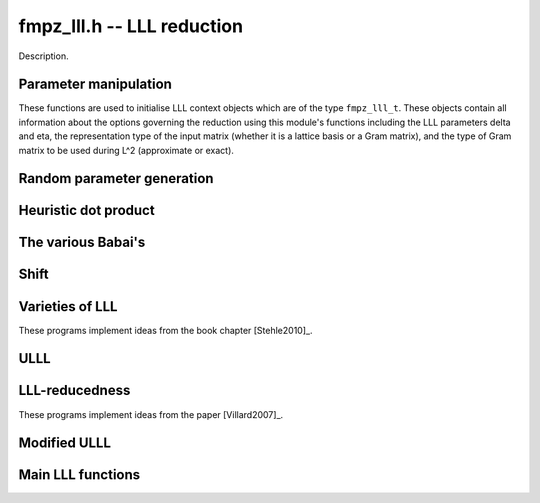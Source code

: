 .. _fmpz-lll:

**fmpz_lll.h** -- LLL reduction
==================================================================================================

Description.

Parameter manipulation
--------------------------------------------------------------------------------

These functions are used to initialise LLL context objects which are of the
type ``fmpz_lll_t``. These objects contain all information about the
options governing the reduction using this module's functions including the
LLL parameters \delta and \eta, the representation type of the input matrix
(whether it is a lattice basis or a Gram matrix), and the type of Gram
matrix to be used during L^2 (approximate or exact).

.. function:: void fmpz_lll_context_init_default(fmpz_lll_t fl)

    Sets ``fl->delta``, ``fl->eta``, ``fl->rt`` and ``fl->gt`` to
    their default values, 0.99, 0.51, `Z\_BASIS` and `APPROX` respectively.

.. function:: void fmpz_lll_context_init(fmpz_lll_t fl, double delta, double eta, rep_type rt, gram_type gt)

    Sets ``fl->delta``, ``fl->eta``, ``fl->rt`` and ``fl->gt`` to
    ``delta``, ``eta``, ``rt`` and ``gt`` (given as input)
    respectively. ``delta`` and ``eta`` are the L^2 parameters.
    ``delta`` and ``eta`` must lie in the intervals `(0.25, 1)` and
    (0.5, \sqrt{``delta``}) respectively. The representation type is input
    using ``rt`` and can have the values `Z\_BASIS` for a lattice basis and
    `GRAM` for a Gram matrix. The Gram type to be used during computation can
    be specified using ``gt`` which can assume the values `APPROX` and
    `EXACT`. Note that ``gt`` has meaning only when ``rt`` is `Z\_BASIS`.


Random parameter generation
--------------------------------------------------------------------------------


.. function:: void fmpz_lll_randtest(fmpz_lll_t fl, flint_rand_t state)

    Sets ``fl->delta`` and ``fl->eta`` to random values in the interval
    `(0.25, 1)` and (0.5, \sqrt{``delta``}) respectively. ``fl->rt`` is
    set to `GRAM` or `Z\_BASIS` and ``fl->gt`` is set to `APPROX` or `EXACT`
    in a pseudo random way.


Heuristic dot product
--------------------------------------------------------------------------------


.. function:: double fmpz_lll_heuristic_dot(const double * vec1, const double * vec2, slong len2, const fmpz_mat_t B, slong k, slong j, slong exp_adj)

    Computes the dot product of two vectors of doubles ``vec1`` and
    ``vec2``, which are respectively ``double`` approximations (up to
    scaling by a power of 2) to rows ``k`` and ``j`` in the exact integer
    matrix ``B``. If massive cancellation is detected an exact computation
    is made.

    The exact computation is scaled by ``2^{-exp_adj``}, where
    ``exp_adj = r2 + r1`` where `r2` is the exponent for row ``j`` and
    `r1` is the exponent for row ``k`` (i.e. row ``j`` is notionally
    thought of as being multiplied by `2^{r2}`, etc.).

    The final dot product computed by this function is then notionally the
    return value times ``2^{exp_adj``}.


The various Babai's
--------------------------------------------------------------------------------


.. function:: int fmpz_lll_check_babai(int kappa, fmpz_mat_t B, fmpz_mat_t U, d_mat_t mu, d_mat_t r, double *s, d_mat_t appB, int *expo, fmpz_gram_t A, int a, int zeros, int kappamax, int n, const fmpz_lll_t fl)

    Performs floating point size reductions of the ``kappa``-th row of
    ``B`` by all of the previous rows, uses d_mats ``mu`` and ``r``
    for storing the GSO data. ``U`` is used to capture the unimodular
    transformations if it is not `NULL`. The ``double`` array ``s`` will
    contain the size of the ``kappa``-th row if it were moved into position
    `i`. The d_mat ``appB`` is an approximation of ``B`` with each row
    receiving an exponent stored in ``expo`` which gets populated only when
    needed. The d_mat ``A->appSP`` is an approximation of the Gram matrix
    whose entries are scalar products of the rows of ``B`` and is used when
    ``fl->gt`` == `APPROX`. When ``fl->gt`` == `EXACT` the fmpz_mat
    ``A->exactSP`` (the exact Gram matrix) is used. The index ``a`` is
    the smallest row index which will be reduced from the ``kappa``-th row.
    Index ``zeros`` is the number of zero rows in the matrix.
    ``kappamax`` is the highest index which has been size-reduced so far,
    and ``n`` is the number of columns you want to consider. ``fl`` is an
    LLL (L^2) context object. The output is the value -1 if the process fails
    (usually due to insufficient precision) or 0 if everything was successful.
    These descriptions will be true for the future Babai procedures as well.

.. function:: int fmpz_lll_check_babai_heuristic_d(int kappa, fmpz_mat_t B, fmpz_mat_t U, d_mat_t mu, d_mat_t r, double *s, d_mat_t appB, int *expo, fmpz_gram_t A, int a, int zeros, int kappamax, int n, const fmpz_lll_t fl)

    Same as ``fmpz_lll_check_babai()`` but using the heuristic inner product
    rather than a purely floating point inner product. The heuristic will
    compute at full precision when there is cancellation.

.. function:: int fmpz_lll_check_babai_heuristic(int kappa, fmpz_mat_t B, fmpz_mat_t U, mpf_mat_t mu, mpf_mat_t r, mpf *s, mpf_mat_t appB, fmpz_gram_t A, int a, int zeros, int kappamax, int n, mpf_t tmp, mpf_t rtmp, flint_bitcnt_t prec, const fmpz_lll_t fl)

    This function is like the ``mpf`` version of
    ``fmpz_lll_check_babai_heuristic_d()``. However, it also inherits some
    temporary ``mpf_t`` variables ``tmp`` and ``rtmp``.

.. function:: int fmpz_lll_advance_check_babai(int cur_kappa, int kappa, fmpz_mat_t B, fmpz_mat_t U, d_mat_t mu, d_mat_t r, double *s, d_mat_t appB, int *expo, fmpz_gram_t A, int a, int zeros, int kappamax, int n, const fmpz_lll_t fl)

    This is a Babai procedure which is used when size reducing a vector beyond
    an index which LLL has reached. ``cur_kappa`` is the index behind which
    we can assume ``B`` is LLL reduced, while ``kappa`` is the vector to
    be reduced. This procedure only size reduces the ``kappa``-th row by
    vectors upto ``cur_kappa``, \textbf{not} ``kappa - 1``.

.. function:: int fmpz_lll_advance_check_babai_heuristic_d(int cur_kappa, int kappa, fmpz_mat_t B, fmpz_mat_t U, d_mat_t mu, d_mat_t r, double *s, d_mat_t appB, int *expo, fmpz_gram_t A, int a, int zeros, int kappamax, int n, const fmpz_lll_t fl)

    Same as ``fmpz_lll_advance_check_babai()`` but using the heuristic inner
    product rather than a purely floating point inner product. The heuristic
    will compute at full precision when there is cancellation.


Shift
--------------------------------------------------------------------------------


.. function:: int fmpz_lll_shift(const fmpz_mat_t B)

    Computes the largest number of non-zero entries after the diagonal in
    ``B``.


Varieties of LLL
--------------------------------------------------------------------------------

These programs implement ideas from the book chapter [Stehle2010]_.

.. function:: int fmpz_lll_d(fmpz_mat_t B, fmpz_mat_t U, const fmpz_lll_t fl)

    This is a mildly greedy version of floating point LLL using doubles only.
    It tries the fast version of the Babai algorithm
    (``fmpz_lll_check_babai()``). If that fails, then it switches to the
    heuristic version (``fmpz_lll_check_babai_heuristic_d()``) for only one
    loop and switches right back to the fast version. It reduces ``B`` in
    place. ``U`` is the matrix used to capture the unimodular
    transformations if it is not `NULL`. An exception is raised if `U != NULL`
    and `U->r != d`, where `d` is the lattice dimension. ``fl`` is the
    context object containing information containing the LLL parameters \delta
    and \eta. The function can perform reduction on both the lattice basis as
    well as its Gram matrix. The type of lattice representation can be
    specified via the parameter ``fl->rt``. The type of Gram matrix to be
    used in computation (approximate or exact) can also be specified through
    the variable ``fl->gt`` (applies only if ``fl->rt`` == `Z\_BASIS`).

.. function:: int fmpz_lll_d_heuristic(fmpz_mat_t B, fmpz_mat_t U, const fmpz_lll_t fl)

    This LLL reduces ``B`` in place using doubles only. It is similar to
    ``fmpz_lll_d()`` but only uses the heuristic inner products which
    attempt to detect cancellations.

.. function:: int fmpz_lll_mpf2(fmpz_mat_t B, fmpz_mat_t U, flint_bitcnt_t prec, const fmpz_lll_t fl)

    This is LLL using ``mpf`` with the given precision, ``prec`` for the
    underlying GSO. It reduces ``B`` in place like the other LLL functions.
    The `mpf2` in the function name refers to the way the ``mpf_t``'s are
    initialised.

.. function:: int fmpz_lll_mpf(fmpz_mat_t B, fmpz_mat_t U, const fmpz_lll_t fl)

    A wrapper of ``fmpz_lll_mpf2()``. This currently begins with
    `prec == D_BITS`, then for the first 20 loops, increases the precision one
    limb at a time. After 20 loops, it doubles the precision each time. There
    is a proof that this will eventually work. The return value of this
    function is 0 if the LLL is successful or -1 if the precision maxes out
    before ``B`` is LLL-reduced.

.. function:: int fmpz_lll_wrapper(fmpz_mat_t B, fmpz_mat_t U, const fmpz_lll_t fl)

    A wrapper of the above procedures. It begins with the greediest version
    (``fmpz_lll_d()``), then adapts to the version using heuristic inner
    products only (``fmpz_lll_d_heuristic()``) if `fl->rt == Z\_BASIS` and
    `fl->gt == APPROX`, and finally to the mpf version (``fmpz_lll_mpf()``)
    if needed.

    ``U`` is the matrix used to capture the unimodular
    transformations if it is not `NULL`. An exception is raised if `U != NULL`
    and `U->r != d`, where `d` is the lattice dimension. ``fl`` is the
    context object containing information containing the LLL parameters \delta
    and \eta. The function can perform reduction on both the lattice basis as
    well as its Gram matrix. The type of lattice representation can be
    specified via the parameter ``fl->rt``. The type of Gram matrix to be
    used in computation (approximate or exact) can also be specified through
    the variable ``fl->gt`` (applies only if ``fl->rt`` == `Z\_BASIS`).


.. function:: int fmpz_lll_d_with_removal(fmpz_mat_t B, fmpz_mat_t U, const fmpz_t gs_B, const fmpz_lll_t fl)

    Same as ``fmpz_lll_d()`` but with a removal bound, ``gs_B``. The
    return value is the new dimension of ``B`` if removals are desired.

.. function:: int fmpz_lll_d_heuristic_with_removal(fmpz_mat_t B, fmpz_mat_t U, const fmpz_t gs_B, const fmpz_lll_t fl)

    Same as ``fmpz_lll_d_heuristic()`` but with a removal bound,
    ``gs_B``. The return value is the new dimension of ``B`` if removals
    are desired.

.. function:: int fmpz_lll_mpf2_with_removal(fmpz_mat_t B, fmpz_mat_t U, flint_bitcnt_t prec, const fmpz_t gs_B, const fmpz_lll_t fl)

    Same as ``fmpz_lll_mpf2()`` but with a removal bound, ``gs_B``. The
    return value is the new dimension of ``B`` if removals are desired.

.. function:: int fmpz_lll_mpf_with_removal(fmpz_mat_t B, fmpz_mat_t U, const fmpz_t gs_B, const fmpz_lll_t fl)

    A wrapper of ``fmpz_lll_mpf2_with_removal()``. This currently begins
    with `prec == D_BITS`, then for the first 20 loops, increases the precision
    one limb at a time. After 20 loops, it doubles the precision each time.
    There is a proof that this will eventually work. The return value of this
    function is the new dimension of ``B`` if removals are desired or -1 if
    the precision maxes out before ``B`` is LLL-reduced.

.. function:: int fmpz_lll_wrapper_with_removal(fmpz_mat_t B, fmpz_mat_t U, const fmpz_t gs_B, const fmpz_lll_t fl)

    A wrapper of the procedures implementing the base case LLL with the
    addition of the removal boundary. It begins with the greediest version
    (``fmpz_lll_d_with_removal()``), then adapts to the version using
    heuristic inner products only (``fmpz_lll_d_heuristic_with_removal()``)
    if `fl->rt == Z\_BASIS` and `fl->gt == APPROX`, and finally to the mpf
    version (``fmpz_lll_mpf_with_removal()``) if needed.

.. function:: int fmpz_lll_d_with_removal_knapsack(fmpz_mat_t B, fmpz_mat_t U, const fmpz_t gs_B, const fmpz_lll_t fl)

    This is floating point LLL specialized to knapsack-type lattices. It
    performs early size reductions occasionally which makes things faster in
    the knapsack case. Otherwise, it is similar to
    ``fmpz_lll_d_with_removal``.

.. function:: int fmpz_lll_wrapper_with_removal_knapsack(fmpz_mat_t B, fmpz_mat_t U, const fmpz_t gs_B, const fmpz_lll_t fl)

    A wrapper of the procedures implementing the LLL specialized to
    knapsack-type lattices. It begins with the greediest version and the engine
    of this version, (``fmpz_lll_d_with_removal_knapsack()``), then adapts
    to the version using heuristic inner products only
    (``fmpz_lll_d_heuristic_with_removal()``) if `fl->rt == Z\_BASIS` and
    `fl->gt == APPROX`, and finally to the mpf version
    (``fmpz_lll_mpf_with_removal()``) if needed.


ULLL
--------------------------------------------------------------------------------


.. function:: int fmpz_lll_with_removal_ulll(fmpz_mat_t FM, fmpz_mat_t UM, slong new_size, const fmpz_t gs_B, const fmpz_lll_t fl)

    ULLL is a new style of LLL which does adjoins an identity matrix to the
    input lattice ``FM``, then scales the lattice down to ``new_size``
    bits and reduces this augmented lattice. This tends to be more stable
    numerically than traditional LLL which means higher dimensions can be
    attacked using doubles. In each iteration a new identity matrix is adjoined
    to the truncated lattice. ``UM`` is used to capture the unimodular
    transformations, while ``gs_B`` and ``fl`` have the same role as in
    the previous routines. The function is optimised for factoring polynomials.


LLL-reducedness
--------------------------------------------------------------------------------

These programs implement ideas from the paper [Villard2007]_.

.. function:: int fmpz_lll_is_reduced_d(const fmpz_mat_t B, const fmpz_lll_t fl)

    Returns a non-zero value if the matrix ``B`` is LLL-reduced with factor
    (``fl->delta``, ``fl->eta``), and otherwise returns zero. The
    function is mainly intended to be used for testing purposes. It will not
    always work, but if it does the result is guaranteed.

    Uses the algorithm of Villard (see \url{http://arxiv.org/abs/cs/0701183}).

.. function:: int fmpz_lll_is_reduced_mpfr(const fmpz_mat_t B, const fmpz_lll_t fl, flint_bitcnt_t prec)

    Returns a non-zero value if the matrix ``B`` is LLL-reduced with factor
    (``fl->delta``, ``fl->eta``), and otherwise returns zero. The
    ``mpfr`` variables used have their precision set to be exactly
    ``prec`` bits. The function is mainly intended to be used for testing
    purposes. It will not always work, but if it does the result is guaranteed.

    Uses the algorithm of Villard (see \url{http://arxiv.org/abs/cs/0701183}).

.. function:: int fmpz_lll_is_reduced(const fmpz_mat_t B, const fmpz_lll_t fl, flint_bitcnt_t prec)

    Returns a non-zero value if the matrix ``B`` is LLL-reduced with factor
    (``fl->delta``, ``fl->eta``), and otherwise returns zero. The
    ``mpfr`` variables used, if any, have their precision set to be exactly
    ``prec`` bits. The function is mainly intended to be used for testing
    purposes. It first tests for LLL reducedness using
    ``fmpz_lll_is_reduced_d()``, followed by
    ``fmpz_lll_is_reduced_mpfr()`` and finally calls
    ``fmpz_mat_is_reduced()`` or ``fmpz_mat_is_reduced_gram()``
    (depending on the type of input as determined by ``fl->rt``), if
    required.

.. function:: int fmpz_lll_is_reduced_d_with_removal(const fmpz_mat_t B, const fmpz_lll_t fl, const fmpz_t gs_B, int newd)

    Returns a non-zero value if the matrix ``B`` is LLL-reduced with factor
    (``fl->delta``, ``fl->eta``) and the squared Gram-Schmidt length of
    each `i`th vector (where `i` \ge ``newd``) is greater than ``gs_B``,
    and otherwise returns zero. The function is mainly intended to be used for
    testing purposes. It will not always work, but if it does the result is
    guaranteed.

    Uses the algorithm of Villard (see \url{http://arxiv.org/abs/cs/0701183}).

.. function:: int fmpz_lll_is_reduced_mpfr_with_removal(const fmpz_mat_t B, const fmpz_lll_t fl, const fmpz_t gs_B, int newd, flint_bitcnt_t prec)

    Returns a non-zero value if the matrix ``B`` is LLL-reduced with factor
    (``fl->delta``, ``fl->eta``) and the squared Gram-Schmidt length of
    each `i`th vector (where `i` \ge ``newd``) is greater than ``gs_B``,
    and otherwise returns zero. The ``mpfr`` variables used have their
    precision set to be exactly ``prec`` bits. The function is mainly
    intended to be used for testing purposes. It will not always work, but if
    it does the result is guaranteed.

    Uses the algorithm of Villard (see \url{http://arxiv.org/abs/cs/0701183}).

.. function:: int fmpz_lll_is_reduced_with_removal(const fmpz_mat_t B, const fmpz_lll_t fl, const fmpz_t gs_B, int newd, flint_bitcnt_t prec)

    Returns a non-zero value if the matrix ``B`` is LLL-reduced with factor
    (``fl->delta``, ``fl->eta``) and the squared Gram-Schmidt length of
    each `i`th vector (where `i` \ge ``newd``) is greater than ``gs_B``,
    and otherwise returns zero. The ``mpfr`` variables used, if any, have
    their precision set to be exactly ``prec`` bits. The function is mainly
    intended to be used for testing purposes. It first tests for LLL
    reducedness using ``fmpz_lll_is_reduced_d_with_removal()``, followed by
    ``fmpz_lll_is_reduced_mpfr_with_removal()`` and finally calls
    ``fmpz_mat_is_reduced_with_removal()`` or
    ``fmpz_mat_is_reduced_gram_with_removal()`` (depending on the type of
    input as determined by ``fl->rt``), if required.


Modified ULLL
--------------------------------------------------------------------------------


.. function:: void fmpz_lll_storjohann_ulll(fmpz_mat_t FM, slong new_size, const fmpz_lll_t fl)

    Performs ULLL using ``fmpz_mat_lll_storjohann()`` as the LLL function.


Main LLL functions
--------------------------------------------------------------------------------


.. function:: void fmpz_lll(fmpz_mat_t B, fmpz_mat_t U, const fmpz_lll_t fl)

    Reduces ``B`` in place according to the parameters specified by the
    LLL context object ``fl``.

    This is the main LLL function which should be called by the user. It
    currently calls the ULLL algorithm (without removals). The ULLL function
    in turn calls a LLL wrapper which tries to choose an optimal LLL algorithm,
    starting with a version using just doubles (ULLL tries to maximise usage
    of this), then a heuristic LLL a full precision floating point LLL if
    required.

    ``U`` is the matrix used to capture the unimodular
    transformations if it is not `NULL`. An exception is raised if `U != NULL`
    and `U->r != d`, where `d` is the lattice dimension. ``fl`` is the
    context object containing information containing the LLL parameters \delta
    and \eta. The function can perform reduction on both the lattice basis as
    well as its Gram matrix. The type of lattice representation can be
    specified via the parameter ``fl->rt``. The type of Gram matrix to be
    used in computation (approximate or exact) can also be specified through
    the variable ``fl->gt`` (applies only if ``fl->rt`` == `Z\_BASIS`).


.. function:: int fmpz_lll_with_removal(fmpz_mat_t B, fmpz_mat_t U, const fmpz_t gs_B, const fmpz_lll_t fl)

    Reduces ``B`` in place according to the parameters specified by the
    LLL context object ``fl`` and removes vectors whose squared Gram-Schmidt
    length is greater than the bound ``gs_B``. The return value is the new
    dimension of ``B`` to be considered for further computation.

    This is the main LLL with removals function which should be called by
    the user. Like ``fmpz_lll`` it calls ULLL, but it also sets the
    Gram-Schmidt bound to that supplied and does removals.
